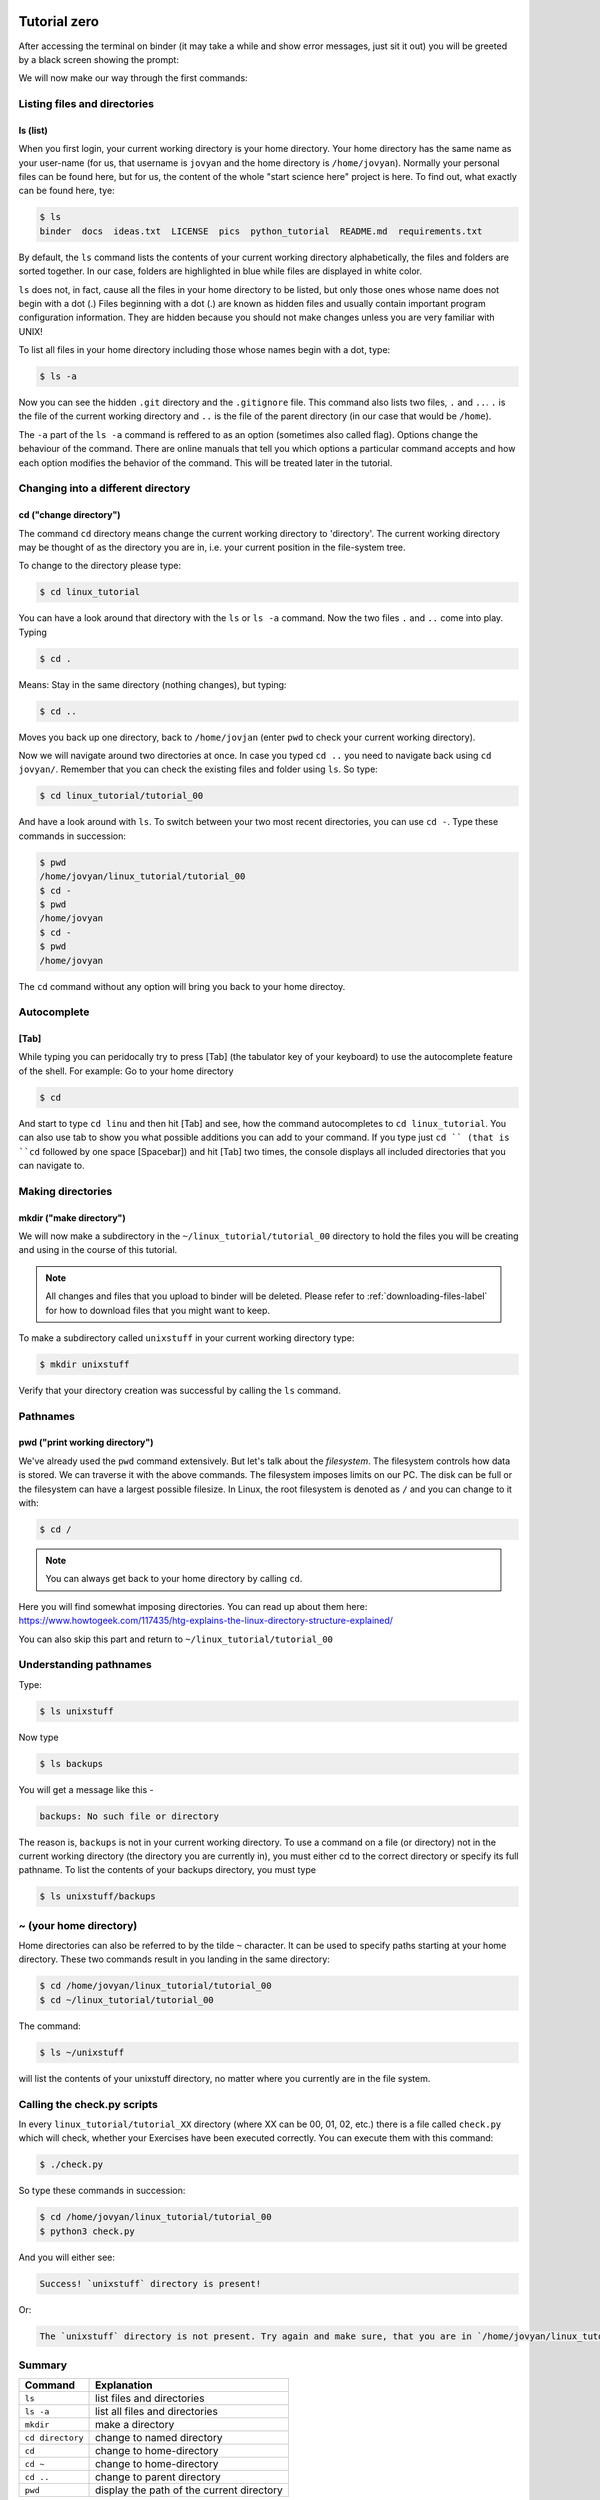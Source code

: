  .. _linux-tutorial-00-label:

 .. role:: bolditalic
  :class: bolditalic

.. role:: boldcode
  :class: boldcode

.. role:: italiccode
  :class: italiccode

=============
Tutorial zero
=============

After accessing the terminal on binder (it may take a while and show error messages, just sit it out) you will be greeted by a black screen showing the prompt:

.. image:: _static/pics/linux_tutorial/example_terminal_binder.png
   :target: _static/pics/linux_tutorial/example_terminal_binder.png
   :alt: Terminal Session on Binder showing blank.

We will now make our way through the first commands:

Listing files and directories
=============================

:boldcode:`ls (list)`
---------------------

When you first login, your current working directory is your home directory. Your home directory has the same name as your user-name (for us, that username is ``jovyan`` and the home directory is ``/home/jovyan``). Normally your personal files can be found here, but for us, the content of the whole "start science here" project is here. To find out, what exactly can be found here, tye:

.. code-block:: bash

   $ ls
   binder  docs  ideas.txt  LICENSE  pics  python_tutorial  README.md  requirements.txt

By default, the ``ls`` command lists the contents of your current working directory alphabetically, the files and folders are sorted together. In our case, folders are highlighted in blue while files are displayed in  white color.

``ls`` does not, in fact, cause all the files in your home directory to be listed, but only those ones whose name does not begin with a dot (.) Files beginning with a dot (.) are known as hidden files and usually contain important program configuration information. They are hidden because you should not make changes unless you are very familiar with UNIX!

To list all files in your home directory including those whose names begin with a dot, type:

.. code-block:: bash

   $ ls -a

Now you can see the hidden ``.git`` directory and the ``.gitignore`` file. This command also lists two files, ``.`` and ``..``. ``.`` is the file of the current working directory and ``..`` is the file of the parent directory (in our case that would be ``/home``).

The ``-a`` part of the ``ls -a`` command is reffered to as an option (sometimes also called flag). Options change the behaviour of the command. There are online manuals that tell you which options a particular command accepts and how each option modifies the behavior of the command. This will be treated later in the tutorial.

Changing into a different directory
===================================

:boldcode:`cd ("change directory")`
---------------------------------

The command ``cd`` :italiccode:`directory` means change the current working directory to 'directory'. The current working directory may be thought of as the directory you are in, i.e. your current position in the file-system tree.

To change to the directory please type:

.. code-block:: bash

   $ cd linux_tutorial

You can have a look around that directory with the ``ls`` or ``ls -a`` command. Now the two files ``.`` and ``..`` come into play. Typing

.. code-block:: bash

   $ cd .

Means: Stay in the same directory (nothing changes), but typing:

.. code-block:: bash

   $ cd ..

Moves you back up one directory, back to ``/home/jovjan`` (enter ``pwd`` to check your current working directory).

Now we will navigate around two directories at once. In case you typed ``cd ..`` you need to navigate back using ``cd jovyan/``. Remember that you can check the existing files and folder using ``ls``.  So type:

.. code-block:: bash

   $ cd linux_tutorial/tutorial_00

And have a look around with ``ls``. To switch between your two most recent directories, you can use ``cd -``. Type these commands in succession:

.. code-block:: bash

   $ pwd
   /home/jovyan/linux_tutorial/tutorial_00
   $ cd -
   $ pwd
   /home/jovyan
   $ cd -
   $ pwd
   /home/jovyan

The ``cd`` command without any option will bring you back to your home directoy.


Autocomplete
============

:boldcode:`[Tab]`
-----------------

While typing you can peridocally try to press :boldcode:`[Tab]` (the tabulator key of your keyboard) to use the autocomplete feature of the shell. For example: Go to your home directory

.. code-block:: bash

   $ cd

And start to type ``cd linu`` and then hit :boldcode:`[Tab]` and see, how the command autocompletes to ``cd linux_tutorial``. You can also use tab to show you what possible additions you can add to your command. If you type just ``cd `` (that is ``cd`` followed by one space :boldcode:`[Spacebar]`) and hit :boldcode:`[Tab]` two times, the console displays all included directories that you can navigate to.


Making directories
==================

:boldcode:`mkdir ("make directory")`
----------------------------------

We will now make a subdirectory in the ``~/linux_tutorial/tutorial_00`` directory to hold the files you will be creating and using in the course of this tutorial.

.. note::

   All changes and files that you upload to binder will be deleted. Please refer to :ref:`downloading-files-label` for how to download files that you might want to keep.


To make a subdirectory called ``unixstuff`` in your current working directory type:

.. code-block:: bash

   $ mkdir unixstuff

Verify that your directory creation was successful by calling the ``ls`` command.

.. exercise:: Exercise 0a

   Make another directory inside the ``unixstuff`` directory called ``backups``.


Pathnames
=========

:boldcode:`pwd ("print working directory")`
-----------------------------------------

We've already used the ``pwd`` command extensively. But let's talk about the *filesystem*. The filesystem controls how data is stored. We can traverse it with the above commands. The filesystem imposes limits on our PC. The disk can be full or the filesystem can have a largest possible filesize. In Linux, the root filesystem is denoted as ``/`` and you can change to it with:

.. code-block:: bash

   $ cd /

.. note::

   You can always get back to your home directory by calling ``cd``.

Here you will find somewhat imposing directories. You can read up about them here: https://www.howtogeek.com/117435/htg-explains-the-linux-directory-structure-explained/

You can also skip this part and return to ``~/linux_tutorial/tutorial_00``

Understanding pathnames
=======================

Type:

.. code-block:: bash

   $ ls unixstuff

Now type

.. code-block:: bash

   $ ls backups

You will get a message like this -

.. code-block:: bash

   backups: No such file or directory

The reason is, ``backups`` is not in your current working directory. To use a command on a file (or directory) not in the current working directory (the directory you are currently in), you must either cd to the correct directory or specify its full pathname. To list the contents of your backups directory, you must type

.. code-block:: bash

   $ ls unixstuff/backups

~ (your home directory)
=======================

Home directories can also be referred to by the tilde ``~`` character. It can be used to specify paths starting at your home directory. These two commands result in you landing in the same directory:

.. code-block:: bash

   $ cd /home/jovyan/linux_tutorial/tutorial_00
   $ cd ~/linux_tutorial/tutorial_00

The command:


.. code-block:: bash

   $ ls ~/unixstuff

will list the contents of your unixstuff directory, no matter where you currently are in the file system.


.. exercise:: Exercise 0b

   What do you think ``ls ~`` would list?

.. solution::
   
   **Your** home directory. So if your username is ``jovyan``, ``ls ~`` would list the contents of the ``/home/jovyan/`` directory.

.. exercise:: Exercise 0c

   What do you think ``ls ~/..`` would list?

.. solution::

   This command will list the contents of the directory above your current home directory (``~``). This is in most cases the ``/home/`` directory (the first slash in ``/home/`` shows us, that we start all the way from the root-filesystem ``/``). This directory can contain multiple users, depending on how many people you share your computer with.

Calling the check.py scripts
============================

In every ``linux_tutorial/tutorial_XX`` directory (where XX can be 00, 01, 02, etc.) there is a file called ``check.py`` which will check, whether your Exercises have been executed correctly. You can execute them with this command:

.. code-block:: bash

   $ ./check.py

So type these commands in succession:

.. code-block:: bash

   $ cd /home/jovyan/linux_tutorial/tutorial_00
   $ python3 check.py

And you will either see:

.. code-block::

   Success! `unixstuff` directory is present!

Or:

.. code-block::

   The `unixstuff` directory is not present. Try again and make sure, that you are in `/home/jovyan/linux_tutorial/tutorial_00`, when you make the directory.

Summary
=======

+-------------------+--------------------------------------------+
| Command           | Explanation                                |
+===================+============================================+
| ``ls``            | list files and directories                 |
+-------------------+--------------------------------------------+
| ``ls -a``         | list all files and directories             |
+-------------------+--------------------------------------------+
| ``mkdir``         | make a directory                           |
+-------------------+--------------------------------------------+
| ``cd directory``  | change to named directory                  |
+-------------------+--------------------------------------------+
| ``cd``            | change to home-directory                   |
+-------------------+--------------------------------------------+
| ``cd ~``          | change to home-directory                   |
+-------------------+--------------------------------------------+
| ``cd ..``         | change to parent directory                 |
+-------------------+--------------------------------------------+
| ``pwd``           | display the path of the current directory  |
+-------------------+--------------------------------------------+


Continue
========

Continue to the next exercise: :ref:`linux-tutorial-01-label`
